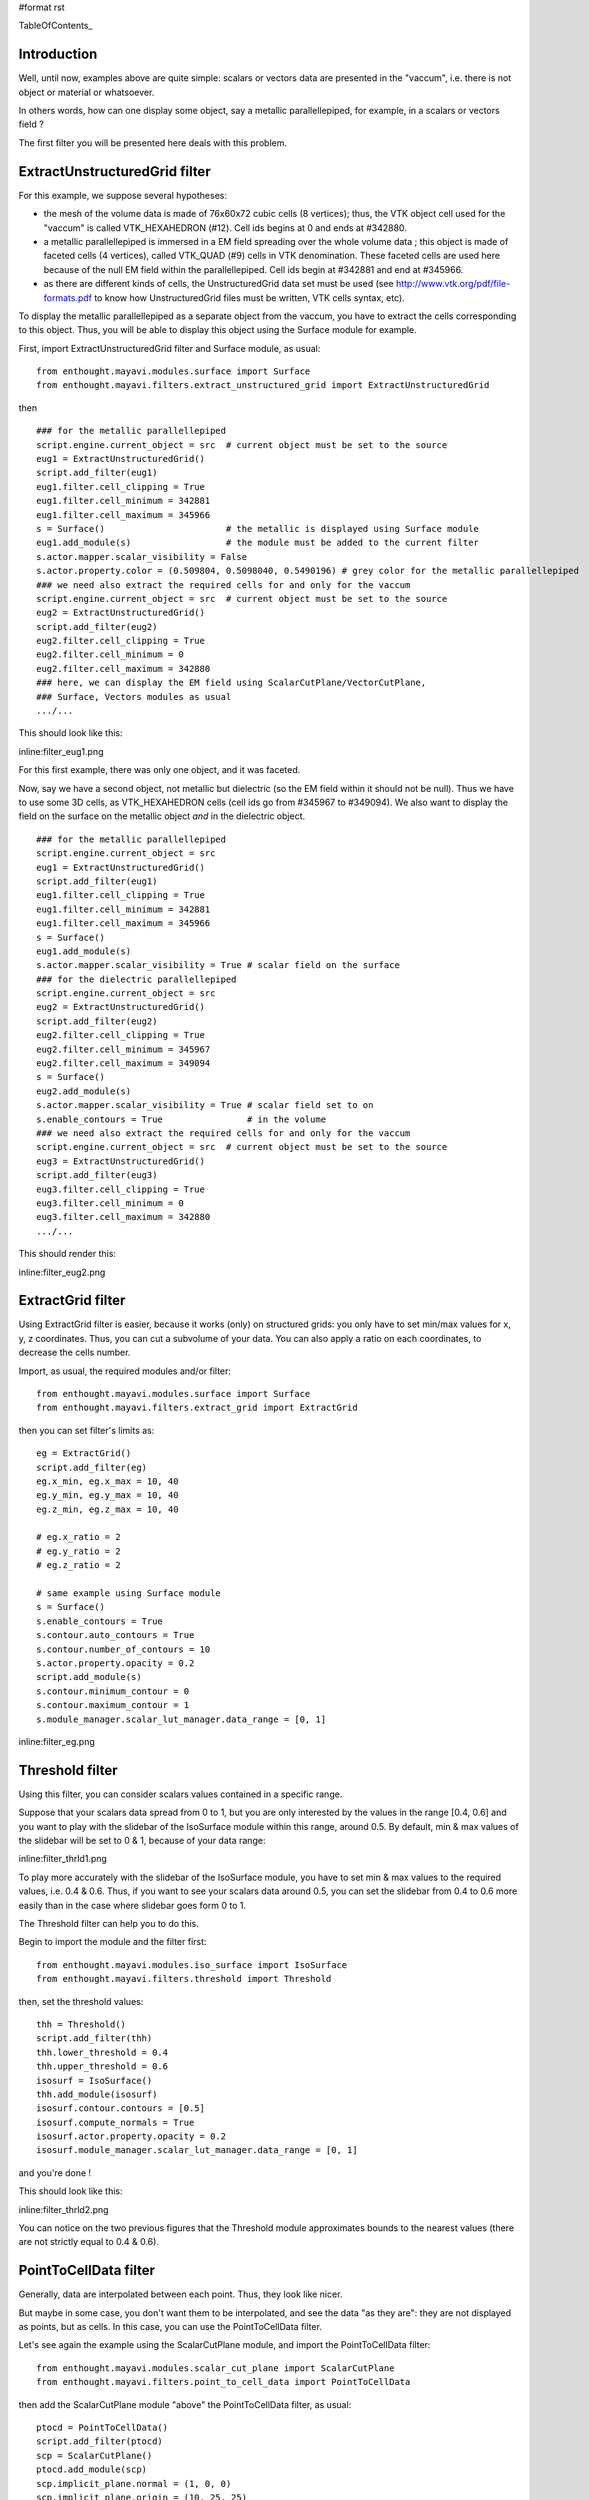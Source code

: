 #format rst

TableOfContents_

Introduction
============

Well, until now, examples above are quite simple: scalars or vectors data are presented in the "vaccum", i.e. there is not object or material or whatsoever.

In others words, how can one display some object, say a metallic parallellepiped, for example, in a scalars or vectors field ?

The first filter you will be presented here deals with this problem.

ExtractUnstructuredGrid filter
==============================

For this example, we suppose several hypotheses:

* the mesh of the volume data is made of 76x60x72 cubic cells (8 vertices); thus, the VTK object cell used for the "vaccum" is called VTK_HEXAHEDRON (#12). Cell ids begins at 0 and ends at #342880.

* a metallic parallellepiped is immersed in a EM field spreading over the whole volume data ; this object is made of faceted cells (4 vertices), called VTK_QUAD (#9) cells in VTK denomination. These faceted cells are used here because of the null EM field within the parallellepiped. Cell ids begin at #342881 and end at #345966.

* as there are different kinds of cells, the UnstructuredGrid data set must be used (see http://www.vtk.org/pdf/file-formats.pdf  to know how UnstructuredGrid files must be written, VTK cells syntax, etc).

To display the metallic parallellepiped as a separate object from the vaccum, you have to extract the cells corresponding to this object. Thus, you will be able to display this object using the Surface module for example.

First, import ExtractUnstructuredGrid filter and Surface module, as usual:

::

   from enthought.mayavi.modules.surface import Surface
   from enthought.mayavi.filters.extract_unstructured_grid import ExtractUnstructuredGrid

then

::

   ### for the metallic parallellepiped
   script.engine.current_object = src  # current object must be set to the source
   eug1 = ExtractUnstructuredGrid()
   script.add_filter(eug1)
   eug1.filter.cell_clipping = True
   eug1.filter.cell_minimum = 342881
   eug1.filter.cell_maximum = 345966
   s = Surface()                       # the metallic is displayed using Surface module
   eug1.add_module(s)                  # the module must be added to the current filter
   s.actor.mapper.scalar_visibility = False
   s.actor.property.color = (0.509804, 0.5098040, 0.5490196) # grey color for the metallic parallellepiped
   ### we need also extract the required cells for and only for the vaccum
   script.engine.current_object = src  # current object must be set to the source
   eug2 = ExtractUnstructuredGrid()
   script.add_filter(eug2)
   eug2.filter.cell_clipping = True
   eug2.filter.cell_minimum = 0
   eug2.filter.cell_maximum = 342880
   ### here, we can display the EM field using ScalarCutPlane/VectorCutPlane,
   ### Surface, Vectors modules as usual
   .../...

This should look like this:

inline:filter_eug1.png

For this first example, there was only one object, and it was faceted.

Now, say we have a second object, not metallic but dielectric (so the EM field within it should not be null). Thus we have to use some 3D cells, as VTK_HEXAHEDRON cells (cell ids go from #345967 to #349094). We also want to display the field on the surface on the metallic object *and* in the dielectric object.

::

   ### for the metallic parallellepiped
   script.engine.current_object = src
   eug1 = ExtractUnstructuredGrid()
   script.add_filter(eug1)
   eug1.filter.cell_clipping = True
   eug1.filter.cell_minimum = 342881
   eug1.filter.cell_maximum = 345966
   s = Surface()
   eug1.add_module(s)
   s.actor.mapper.scalar_visibility = True # scalar field on the surface
   ### for the dielectric parallellepiped
   script.engine.current_object = src
   eug2 = ExtractUnstructuredGrid()
   script.add_filter(eug2)
   eug2.filter.cell_clipping = True
   eug2.filter.cell_minimum = 345967
   eug2.filter.cell_maximum = 349094
   s = Surface()
   eug2.add_module(s)
   s.actor.mapper.scalar_visibility = True # scalar field set to on
   s.enable_contours = True                # in the volume
   ### we need also extract the required cells for and only for the vaccum
   script.engine.current_object = src  # current object must be set to the source
   eug3 = ExtractUnstructuredGrid()
   script.add_filter(eug3)
   eug3.filter.cell_clipping = True
   eug3.filter.cell_minimum = 0
   eug3.filter.cell_maximum = 342880
   .../...

This should render this:

inline:filter_eug2.png

ExtractGrid filter
==================

Using ExtractGrid filter is easier, because it works (only) on structured grids: you only have to set min/max values for x, y, z coordinates. Thus, you can cut a subvolume of your data. You can also apply a ratio on each coordinates, to decrease the cells number.

Import, as usual, the required modules and/or filter:

::

   from enthought.mayavi.modules.surface import Surface
   from enthought.mayavi.filters.extract_grid import ExtractGrid

then you can set filter's limits as:

::

   eg = ExtractGrid()
   script.add_filter(eg)
   eg.x_min, eg.x_max = 10, 40
   eg.y_min, eg.y_max = 10, 40
   eg.z_min, eg.z_max = 10, 40

   # eg.x_ratio = 2
   # eg.y_ratio = 2
   # eg.z_ratio = 2

   # same example using Surface module
   s = Surface()
   s.enable_contours = True
   s.contour.auto_contours = True
   s.contour.number_of_contours = 10
   s.actor.property.opacity = 0.2
   script.add_module(s)
   s.contour.minimum_contour = 0
   s.contour.maximum_contour = 1
   s.module_manager.scalar_lut_manager.data_range = [0, 1]

inline:filter_eg.png

Threshold filter
================

Using this filter, you can consider scalars values contained in a specific range.

Suppose that your scalars data spread from 0 to 1, but you are only interested by the values in the range [0.4, 0.6] and you want to play with the slidebar of the IsoSurface module within this range, around 0.5. By default, min & max values of the slidebar will be set to 0 & 1, because of your data range:

inline:filter_thrld1.png

To play more accurately with the slidebar of the IsoSurface module, you have to set min & max values to the required values, i.e. 0.4 & 0.6. Thus, if you want to see your scalars data around 0.5, you can set the slidebar from 0.4 to 0.6 more easily than in the case where slidebar goes form 0 to 1.

The Threshold filter can help you to do this.

Begin to import the module and the filter first:

::

   from enthought.mayavi.modules.iso_surface import IsoSurface
   from enthought.mayavi.filters.threshold import Threshold

then, set the threshold values:

::

   thh = Threshold()
   script.add_filter(thh)
   thh.lower_threshold = 0.4
   thh.upper_threshold = 0.6
   isosurf = IsoSurface()
   thh.add_module(isosurf)
   isosurf.contour.contours = [0.5]
   isosurf.compute_normals = True
   isosurf.actor.property.opacity = 0.2
   isosurf.module_manager.scalar_lut_manager.data_range = [0, 1]

and you're done !

This should look like this:

inline:filter_thrld2.png

You can notice on the two previous figures that the Threshold module approximates bounds to the nearest values (there are not strictly equal to 0.4 & 0.6).

PointToCellData filter
======================

Generally, data are interpolated between each point. Thus, they look like nicer.

But maybe in some case, you don't want them to be interpolated, and see the data "as they are": they are not displayed as points, but as cells. In this case, you can use the PointToCellData filter.

Let's see again the example using the ScalarCutPlane module, and import the PointToCellData filter:

::

   from enthought.mayavi.modules.scalar_cut_plane import ScalarCutPlane
   from enthought.mayavi.filters.point_to_cell_data import PointToCellData

then add the ScalarCutPlane module "above" the PointToCellData filter, as usual:

::

   ptocd = PointToCellData()
   script.add_filter(ptocd)
   scp = ScalarCutPlane()
   ptocd.add_module(scp)
   scp.implicit_plane.normal = (1, 0, 0)
   scp.implicit_plane.origin = (10, 25, 25)
   scp.implicit_plane.widget.enabled = False
   scp.actor.property.diffuse = 0.0
   scp.actor.property.ambient = 1.0
   scp.actor.property.opacity = 1.0
   scp.module_manager.scalar_lut_manager.data_range = [0, 1]

Thus, you can see your data on each cell and not as points (compare to the first figure showing the use of the ScalarCutPlane module):

inline:filter_p2c.png

WarpScalar filter
=================

You can use the WarpScalar filter to warp a 2D surface for example. See [:Cookbook/MayaVi/Examples: Example using mlab (surf_regular_mlab.py)].

TransformData filter
====================

-------------------------

 CategoryCookbook_

